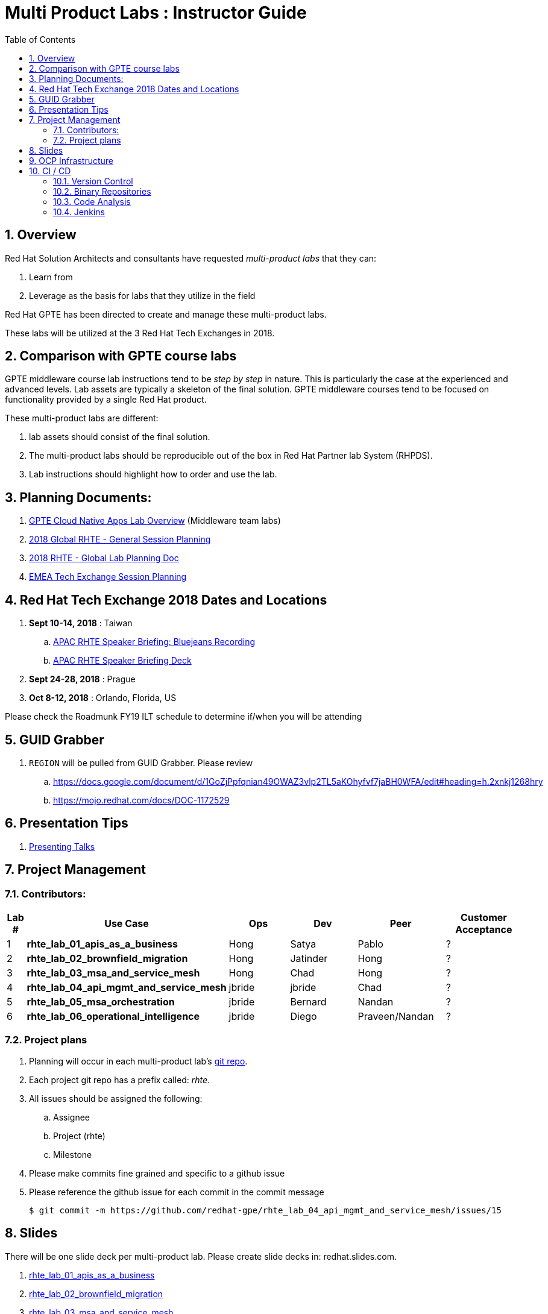 :scrollbar:
:data-uri:
:toc2:
:linkattrs:
:cna_labs_overview_old: link:https://docs.google.com/document/d/1hhvRPN0H48zUs4IxJh4CwS3T9V3r_lAmM46m8cWuyBs/edit#heading=h.5ovkhgyfbmm1[GPTE Cloud Native Apps Labs Overview]
:cna_labs_overview_folder: link:https://drive.google.com/drive/folders/1qDFMyyr4idNOT8hh0HoTE81HRLXiqy5a[GPTE Cloud Native Apps Lab Overview]
:rhte_session_planning: link:https://docs.google.com/spreadsheets/d/1BcWPAxo9GHR8Z1yHwxRCVA5tNpN8FNsNkXA6WB0yb6Q/edit#gid=1572036407[2018 Global RHTE - General Session Planning]
:rht_planner_folder: link:https://drive.google.com/drive/folders/1HfQuQ_Ywwtv2t8-8jhKZ2ZGEkwRCpqYk[RHTE 2018 Planning Folder in Google Drive]
:automation_labs_overview: link:https://drive.google.com/open?id=1SOCL49P87GeEcAbXF7L8Dq4b3_YMkoxkusq8tiPKfy8[GPTE Automation and Management Labs Overview]
:cloud_infrastructure_overview: link:https://drive.google.com/open?id=1o60IGJGS2Je4ydTBk_c_LT8HgIcGVsovke6bdX8QXB8[GPTE Hybrid Cloud Infrastructure labs Overview]

= Multi Product Labs : Instructor Guide

:numbered:

== Overview

Red Hat Solution Architects and consultants have requested _multi-product labs_ that they can:

. Learn from
. Leverage as the basis for labs that they utilize in the field

Red Hat GPTE has been directed to create and manage these multi-product labs.

These labs will be utilized at the 3 Red Hat Tech Exchanges in 2018.

== Comparison with GPTE course labs

GPTE middleware course lab instructions tend to be _step by step_ in nature.
This is particularly the case at the experienced and advanced levels.
Lab assets are typically a skeleton of the final solution.
GPTE middleware courses tend to be focused on functionality provided by a single Red Hat product.

These multi-product labs are different:

. lab assets should consist of the final solution.
. The multi-product labs should be reproducible out of the box in Red Hat Partner lab System (RHPDS).
. Lab instructions should highlight how to order and use the lab.

== Planning Documents:

. {cna_labs_overview_folder} (Middleware team labs)
. {rhte_session_planning}
. link:https://docs.google.com/spreadsheets/d/1kkjsKEdsJ7ikAoLa6GvziFm4iFHCV9gWK23R1oHXIyg/edit#gid=652240199[2018 RHTE - Global Lab Planning Doc]
. link:https://docs.google.com/spreadsheets/d/1bCTUzTNTjUu9rG9DPGo68H4lyLCg6p9rMjuC2eM1Obk/edit#gid=396704806[EMEA Tech Exchange Session Planning]

== Red Hat Tech Exchange 2018 Dates and Locations

. *Sept 10-14, 2018*  : Taiwan
.. link:https://bluejeans.com/s/rq7st[APAC RHTE Speaker Briefing: Bluejeans Recording]
.. link:https://docs.google.com/presentation/d/1h2-WUhGEH0mhdbOhx7hDN964841P0UxwRqL1Y9OT5bs/edit#slide=id.g3a3c020939_0_72[APAC RHTE Speaker Briefing Deck]

. *Sept 24-28, 2018*  : Prague
. *Oct 8-12, 2018*    : Orlando, Florida, US

Please check the Roadmunk FY19 ILT schedule to determine if/when you will be attending

== GUID Grabber

. `REGION` will be pulled from GUID Grabber. Please review

.. https://docs.google.com/document/d/1GoZjPpfqnian49OWAZ3vlp2TL5aKOhyfvf7jaBH0WFA/edit#heading=h.2xnkj1268hry
.. https://mojo.redhat.com/docs/DOC-1172529

== Presentation Tips

. link:https://github.com/vmbrasseur/Public_Speaking#presenting-talks[Presenting Talks]

== Project Management

=== Contributors:

[cols="1,5,5,5,5,5",options="header"]
|=======================================================================
|Lab #|Use Case | Ops | Dev | Peer  | Customer Acceptance
|1|*rhte_lab_01_apis_as_a_business*|Hong|Satya|Pablo| ?
|2|*rhte_lab_02_brownfield_migration*|Hong|Jatinder|Hong| ?
|3|*rhte_lab_03_msa_and_service_mesh*|Hong|Chad|Hong| ?
|4|*rhte_lab_04_api_mgmt_and_service_mesh*|jbride|jbride|Chad|?
|5|*rhte_lab_05_msa_orchestration*|jbride|Bernard|Nandan|?
|6|*rhte_lab_06_operational_intelligence*|jbride|Diego|Praveen/Nandan|?
|=======================================================================


=== Project plans

. Planning will occur in each multi-product lab's link:https://github.com/redhat-gpe?utf8=%E2%9C%93&q=rhte_&type=&language=[git repo].
. Each project git repo has a prefix called:  _rhte_.
. All issues should be assigned the following:
.. Assignee
.. Project (rhte)
.. Milestone
. [red]#Please make commits fine grained and specific to a github issue#
. [red]#Please reference the github issue for each commit in the commit message#
+
-----
$ git commit -m https://github.com/redhat-gpe/rhte_lab_04_api_mgmt_and_service_mesh/issues/15
-----

== Slides

There will be one slide deck per multi-product lab.
Please create slide decks in:  redhat.slides.com.

. link:https://redhat.slides.com/jbride/01_apis_as_a_business?token=KH_uUwDl[rhte_lab_01_apis_as_a_business]
. link:https://redhat.slides.com/jbride/02_brownfield_migration?token=gV0HpHBS[rhte_lab_02_brownfield_migration]
. link:https://redhat.slides.com/jbride/03_msa_and_service_mesh?token=ckNXJ1yU[rhte_lab_03_msa_and_service_mesh]
. link:https://redhat.slides.com/jbride/04_api_mgmt_service_mesh?token=YpfrvfsG[rhte_lab_04_api_mgmt_and_service_mesh]
. link:https://redhat.slides.com/jbride/05_msa_orchestration?token=ReMbgqHO[rhte_lab_05_msa_orchestration]
. link:https://redhat.slides.com/jbride/06_operational_intelligence?token=jf9evKi3[rhte_lab_06_operational_intelligence]


== OCP Infrastructure

All labs will be executed in OpenShift.

. *Development environment:*  Please use https://master.dev39.openshift.opentlc.com
. *ILTs* :
+
For each ILT, an appropriately sized OCP Workshop environment will be provisioned for each multi-product lab.  ie:  6 MW multi-product labs = 6 dedicated OCP workshop environments.

== CI / CD

=== Version Control

All aspects of each multi-product lab is to be version controlled.

NOTE:  These multi-product labs are not a GPTE course.
Therefore, there is not a need for assessment questions nor audio recording of slides.

. link:https://github.com/redhat-gpe?utf8=%E2%9C%93&q=rhte_&type=&language=[project git repo]
.. Slides
+
NOTE:  Please implement slides in:  redhat.slides.com and then version control in this git project repo.
.. Lab Instructions
.. Project Management
.. Issue tracking

. link:https://github.com/gpe-mw-training[Lab assets]
+
.. ansible role
.. OCP templates
.. Jenkins pipeline
.. code solution
.. mock data set
.. unit and integration tests

=== Binary Repositories

Each OCP cluster comes provisioned with a Nexus in the `default` project.

Please utilize this nexus for the following:

. Proxy maven repository
. Repository for generated binary artifacts from your Jenkins pipelines
. Linux container image Repository

=== Code Analysis

=== Jenkins

We'll share a link:https://jenkins-rhte-jenkins.apps.dev39.openshift.opentlc.com[common multi-tenant Jenkins server] that will be provisioned and maintained by Hong.

Please develop your Jenkins pipelines using the groovy based workflow plugin.

The pipeline itself should be written in a file and version controlled as part of your lab assets.
